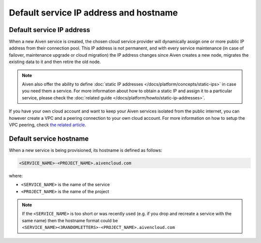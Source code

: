 Default service IP address and hostname
=========================================

Default service IP address
----------------------------

When a new Aiven service is created, the chosen cloud service provider will dynamically assign one or more public IP address from their connection pool. This IP address is not permanent, and with every service maintenance (in case of failover, maintenance upgrade or cloud migration) the IP address changes since Aiven creates a new node, migrates the existing data to it and then retire the old node. 

.. Note::

   Aiven also offer the ability to define :doc:`static IP addresses </docs/platform/concepts/static-ips>` in case you need them a service. For more information about how to obtain a static IP and assign it to a particular service, please check the :doc:`related guide </docs/platform/howto/static-ip-addresses>`.

If you have your own cloud account and want to keep your Aiven services isolated from the public internet, you can however create a VPC and a peering connection to your own cloud account. For more information on how to setup the VPC peering, check `the related article <https://docs.aiven.io/docs/platform/howto/manage-vpc-peering>`_.

Default service hostname
------------------------

When a new service is being provisioned, its hostname is defined as follows:

.. code::

   <SERVICE_NAME>-<PROJECT_NAME>.aivencloud.com


where:

* ``<SERVICE_NAME>`` is the name of the service
* ``<PROJECT_NAME>`` is the name of the project

.. Note::

    If the ``<SERVICE_NAME>`` is too short or was recently used (e.g. if you drop and recreate a service with the same name) then the hostname format could be ``<SERVICE_NAME><3RANDOMLETTERS>-<PROJECT_NAME>.aivencloud.com``
